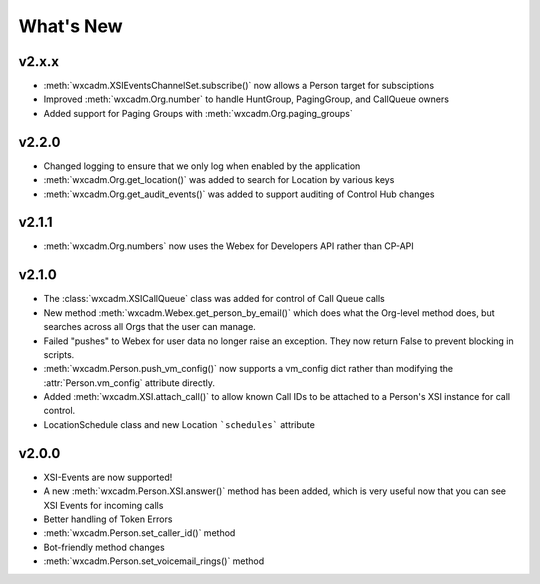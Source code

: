What's New
==========

v2.x.x
------
- :meth:`wxcadm.XSIEventsChannelSet.subscribe()` now allows a Person target for subsciptions
- Improved :meth:`wxcadm.Org.number` to handle HuntGroup, PagingGroup, and CallQueue owners
- Added support for Paging Groups with :meth:`wxcadm.Org.paging_groups`

v2.2.0
------
- Changed logging to ensure that we only log when enabled by the application
- :meth:`wxcadm.Org.get_location()` was added to search for Location by various keys
- :meth:`wxcadm.Org.get_audit_events()` was added to support auditing of Control Hub changes

v2.1.1
------
- :meth:`wxcadm.Org.numbers` now uses the Webex for Developers API rather than CP-API

v2.1.0
------
- The :class:`wxcadm.XSICallQueue` class was added for control of Call Queue calls
- New method :meth:`wxcadm.Webex.get_person_by_email()` which does what the Org-level method does, but searches across all Orgs that the user can manage.
- Failed "pushes" to Webex for user data no longer raise an exception. They now return False to prevent blocking in scripts.
- :meth:`wxcadm.Person.push_vm_config()` now supports a vm_config dict rather than modifying the :attr:`Person.vm_config` attribute directly.
- Added :meth:`wxcadm.XSI.attach_call()` to allow known Call IDs to be attached to a Person's XSI instance for call control.
- LocationSchedule class and new Location ```schedules``` attribute

v2.0.0
------
-  XSI-Events are now supported!
-  A new :meth:`wxcadm.Person.XSI.answer()` method has been added, which is very useful now that you can see XSI Events for incoming calls
-  Better handling of Token Errors
-  :meth:`wxcadm.Person.set_caller_id()` method
-  Bot-friendly method changes
- :meth:`wxcadm.Person.set_voicemail_rings()` method